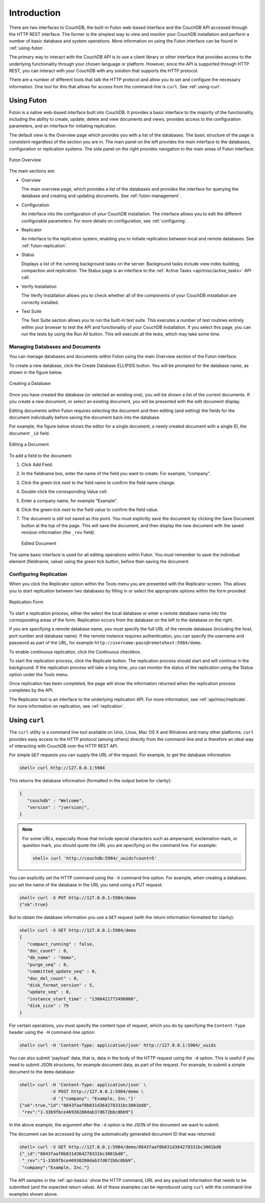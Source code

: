 .. Licensed under the Apache License, Version 2.0 (the "License"); you may not
.. use this file except in compliance with the License. You may obtain a copy of
.. the License at
..
..   http://www.apache.org/licenses/LICENSE-2.0
..
.. Unless required by applicable law or agreed to in writing, software
.. distributed under the License is distributed on an "AS IS" BASIS, WITHOUT
.. WARRANTIES OR CONDITIONS OF ANY KIND, either express or implied. See the
.. License for the specific language governing permissions and limitations under
.. the License.

============
Introduction
============

There are two interfaces to CouchDB, the built-in Futon web-based
interface and the CouchDB API accessed through the HTTP REST interface.
The former is the simplest way to view and monitor your CouchDB
installation and perform a number of basic database and system
operations. More information on using the Futon interface can be found
in :ref:`using-futon`.

The primary way to interact with the CouchDB API is to use a client
library or other interface that provides access to the underlying
functionality through your chosen language or platform. However, since
the API is supported through HTTP REST, you can interact with your
CouchDB with any solution that supports the HTTP protocol.

There are a number of different tools that talk the HTTP protocol and
allow you to set and configure the necessary information. One tool for
this that allows for access from the command-line is ``curl``. See
:ref:`using-curl`.

.. _using-futon:

Using Futon
===========

Futon is a native web-based interface built into CouchDB. It provides a
basic interface to the majority of the functionality, including the
ability to create, update, delete and view documents and views, provides
access to the configuration parameters, and an interface for initiating
replication.

The default view is the Overview page which provides you with a list of
the databases. The basic structure of the page is consistent regardless
of the section you are in. The main panel on the left provides the main
interface to the databases, configuration or replication systems. The
side panel on the right provides navigation to the main areas of Futon
interface:

.. figure:: ../images/futon-overview.png
   :align: center
   :alt:  Futon Overview

   Futon Overview

The main sections are:

-  Overview

   The main overview page, which provides a list of the databases and
   provides the interface for querying the database and creating and
   updating documents. See :ref:`futon-management`.

-  Configuration

   An interface into the configuration of your CouchDB installation. The
   interface allows you to edit the different configurable parameters.
   For more details on configuration, see :ref:`configuring`.

-  Replicator

   An interface to the replication system, enabling you to initiate
   replication between local and remote databases. See
   :ref:`futon-replication`.

-  Status

   Displays a list of the running background tasks on the server.
   Background tasks include view index building, compaction and
   replication. The Status page is an interface to the
   :ref:`Active Tasks <api/misc/active_tasks>` API call.

-  Verify Installation

   The Verify Installation allows you to check whether all of the
   components of your CouchDB installation are correctly installed.

-  Test Suite

   The Test Suite section allows you to run the built-in test suite.
   This executes a number of test routines entirely within your browser
   to test the API and functionality of your CouchDB installation. If
   you select this page, you can run the tests by using the Run All
   button. This will execute all the tests, which may take some time.

.. _futon-management:

Managing Databases and Documents
--------------------------------

You can manage databases and documents within Futon using the main
Overview section of the Futon interface.

To create a new database, click the Create Database ELLIPSIS button. You
will be prompted for the database name, as shown in the figure below.

.. figure:: ../images/futon-createdb.png
   :align: center
   :alt:  Creating a Database

   Creating a Database

Once you have created the database (or selected an existing one), you
will be shown a list of the current documents. If you create a new
document, or select an existing document, you will be presented with the
edit document display.

Editing documents within Futon requires selecting the document and then
editing (and setting) the fields for the document individually before
saving the document back into the database.

For example, the figure below shows the editor for a single document, a
newly created document with a single ID, the document ``_id`` field.

.. figure:: ../images/futon-editdoc.png
   :align: center
   :alt:  Editing a Document

   Editing a Document

To add a field to the document:

1. Click Add Field.

2. In the fieldname box, enter the name of the field you want to create.
   For example, “company”.

3. Click the green tick next to the field name to confirm the field name
   change.

4. Double-click the corresponding Value cell.

5. Enter a company name, for example “Example”.

6. Click the green tick next to the field value to confirm the field
   value.

7. The document is still not saved as this point. You must explicitly
   save the document by clicking the Save Document button at the top of
   the page. This will save the document, and then display the new
   document with the saved revision information (the ``_rev`` field).

   .. figure:: ../images/futon-editeddoc.png
      :align: center
      :alt:  Edited Document

      Edited Document

The same basic interface is used for all editing operations within Futon.
You *must* remember to save the individual element (fieldname, value)
using the green tick button, before then saving the document.

.. _futon-replication:

Configuring Replication
-----------------------

When you click the Replicator option within the Tools menu you are
presented with the Replicator screen. This allows you to start
replication between two databases by filling in or select the
appropriate options within the form provided.

.. figure:: ../images/futon-replform.png
   :align: center
   :alt:  Replication Form

   Replication Form

To start a replication process, either the select the local database or
enter a remote database name into the corresponding areas of the form.
Replication occurs from the database on the left to the database on the
right.

If you are specifying a remote database name, you must specify the full
URL of the remote database (including the host, port number and database
name). If the remote instance requires authentication, you can specify
the username and password as part of the URL, for example
``http://username:pass@remotehost:5984/demo``.

To enable continuous replication, click the Continuous checkbox.

To start the replication process, click the Replicate button. The
replication process should start and will continue in the background. If
the replication process will take a long time, you can monitor the
status of the replication using the Status option under the Tools menu.

Once replication has been completed, the page will show the information
returned when the replication process completes by the API.

The Replicator tool is an interface to the underlying replication API.
For more information, see :ref:`api/misc/replicate`. For more information on
replication, see :ref:`replication`.

.. _using-curl:

Using ``curl``
==============

The ``curl`` utility is a command line tool available on Unix, Linux,
Mac OS X and Windows and many other platforms. ``curl`` provides easy
access to the HTTP protocol (among others) directly from the
command-line and is therefore an ideal way of interacting with CouchDB
over the HTTP REST API.

For simple ``GET`` requests you can supply the URL of the request. For
example, to get the database information:

.. code-block:: bash

    shell> curl http://127.0.0.1:5984

This returns the database information (formatted in the output below for
clarity):

.. code-block:: json

    {
       "couchdb" : "Welcome",
       "version" : "|version|",
    }

.. note:: For some URLs, especially those that include special characters such
   as ampersand, exclamation mark, or question mark, you should quote
   the URL you are specifying on the command line. For example:

   .. code-block:: bash

      shell> curl 'http://couchdb:5984/_uuids?count=5'

You can explicitly set the HTTP command using the ``-X`` command line
option. For example, when creating a database, you set the name of the
database in the URL you send using a PUT request:

.. code-block:: bash

    shell> curl -X PUT http://127.0.0.1:5984/demo
    {"ok":true}

But to obtain the database information you use a ``GET`` request (with
the return information formatted for clarity):

.. code-block:: bash

    shell> curl -X GET http://127.0.0.1:5984/demo
    {
       "compact_running" : false,
       "doc_count" : 0,
       "db_name" : "demo",
       "purge_seq" : 0,
       "committed_update_seq" : 0,
       "doc_del_count" : 0,
       "disk_format_version" : 5,
       "update_seq" : 0,
       "instance_start_time" : "1306421773496000",
       "disk_size" : 79
    }

For certain operations, you must specify the content type of request,
which you do by specifying the ``Content-Type`` header using the ``-H``
command-line option:

.. code-block:: bash

    shell> curl -H 'Content-Type: application/json' http://127.0.0.1:5984/_uuids

You can also submit 'payload' data, that is, data in the body of the
HTTP request using the ``-d`` option. This is useful if you need to
submit JSON structures, for example document data, as part of the
request. For example, to submit a simple document to the ``demo``
database:

.. code-block:: bash

    shell> curl -H 'Content-Type: application/json' \
                -X POST http://127.0.0.1:5984/demo \
                -d '{"company": "Example, Inc."}'
    {"ok":true,"id":"8843faaf0b831d364278331bc3001bd8",
     "rev":"1-33b9fbce46930280dab37d672bbc8bb9"}

In the above example, the argument after the ``-d`` option is the JSON
of the document we want to submit.

The document can be accessed by using the automatically generated
document ID that was returned:

.. code-block:: bash

    shell> curl -X GET http://127.0.0.1:5984/demo/8843faaf0b831d364278331bc3001bd8
    {"_id":"8843faaf0b831d364278331bc3001bd8",
     "_rev":"1-33b9fbce46930280dab37d672bbc8bb9",
     "company":"Example, Inc."}

The API samples in the :ref:`api-basics` show the HTTP command, URL and any
payload information that needs to be submitted (and the expected return
value). All of these examples can be reproduced using ``curl`` with the
command-line examples shown above.
